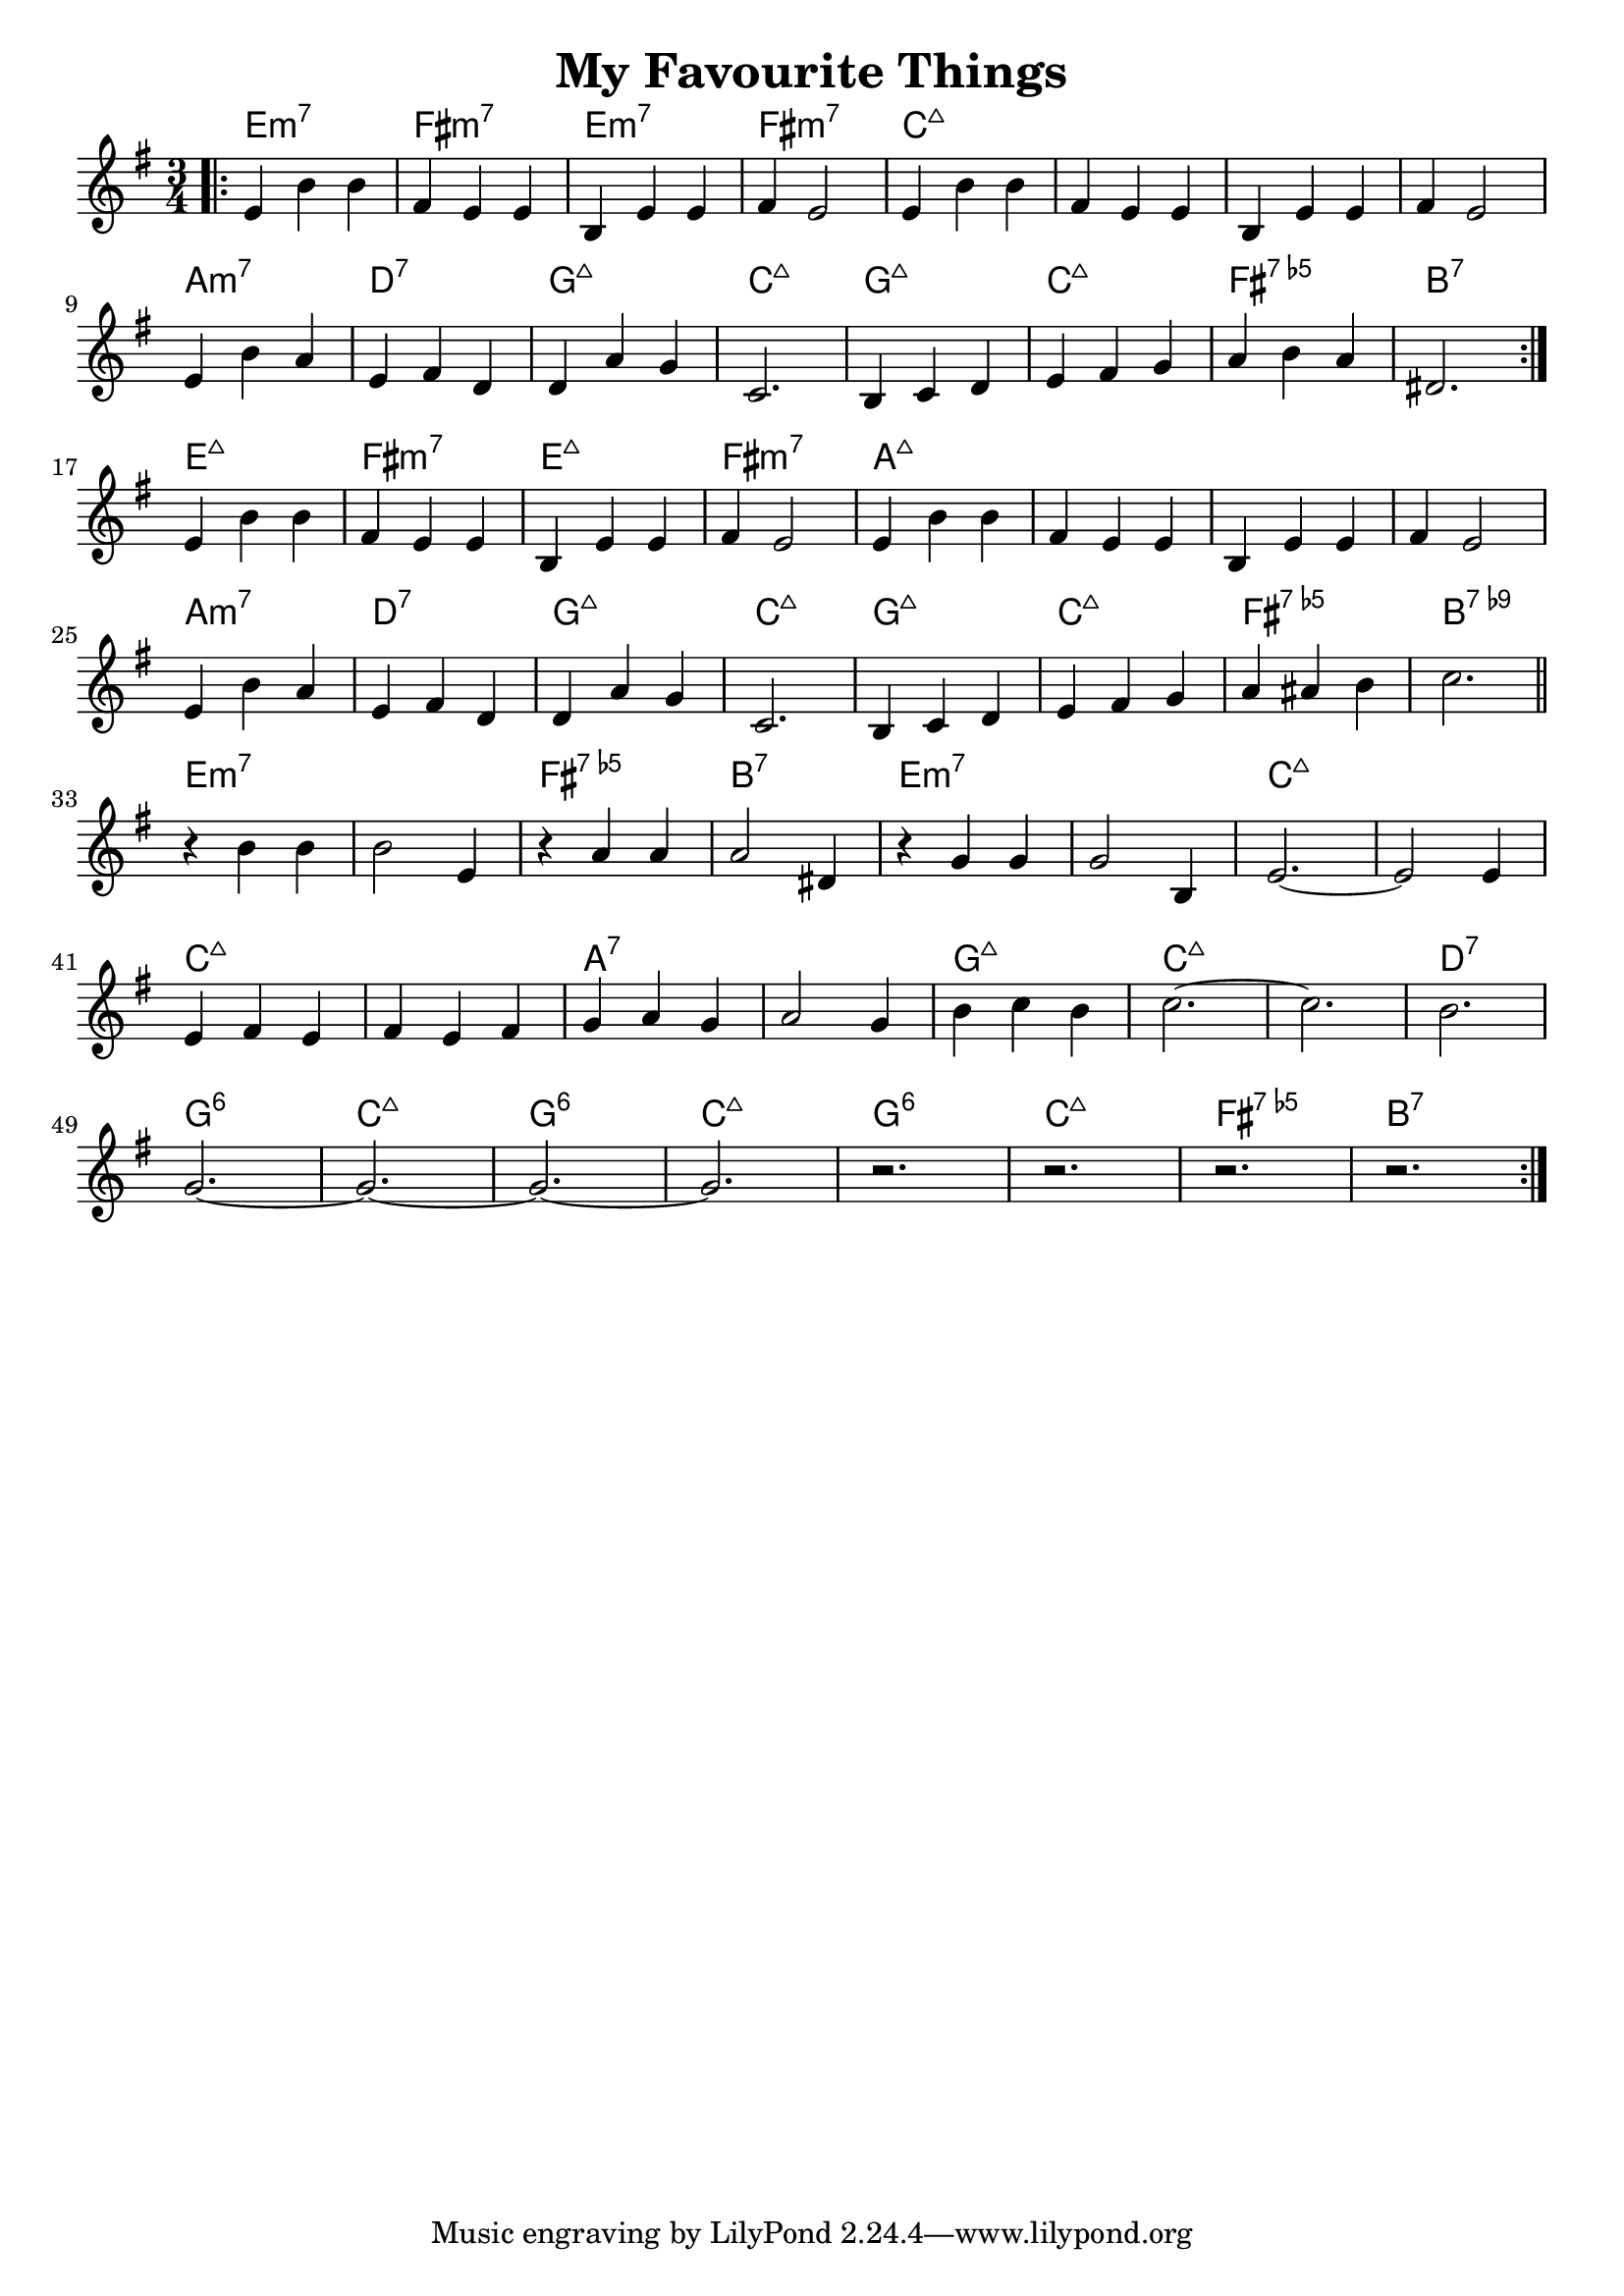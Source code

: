 \header {
  title = "My Favourite Things"
}

melody = \relative aes' {
  \clef treble
  \key e \minor
  \time 3/4
	   
  \repeat volta 2 { 
    \bar ".|:"
    e4   b'4 b4 |
    fis4 e4  e4 |
    b4   e4  e4 |
    fis4 e2     |
	
    e4   b'4 b4 |
    fis4 e4  e4 |
    b4   e4  e4 |
    fis4 e2     | \break
	
    e4 b'4  a4 |
    e4 fis4 d4 |
    d4 a'4  g4 |
    c,2.       |

    b4 c4   d4 |
    e4 fis4 g4 |
    a4 b4   a4 |
    dis,2.     | \break
  }
  
  e4   b'4 b4 |
  fis4 e4  e4 |
  b4   e4  e4 |
  fis4 e2     | 

  e4   b'4 b4 |
  fis4 e4  e4 |
  b4   e4  e4 |
  fis4 e2     | \break

  e4 b'4  a4 |
  e4 fis4 d4 |
  d4 a'4  g4 |
  c,2.       | 
  
  b4 c4   d4 |
  e4 fis4 g4 |
  a4 ais4 b4 |
  c2.        \bar "||" \break
  
  r4 b4 b4    |
  b2    e,4   |
  r4 a4 a4    |
  a2    dis,4 |
  
  r4 g4 g4  |
  g2    b,4 |
  e2.~      |
  e2    e4  | \break
  
  e4   fis4 e4   |
  fis4 e4   fis4 |
  g4   a4   g4   |
  a2        g4   |
  
  b4 c4 b4 |
  c2.~     |
  c2.      |
  b2.      | \break
  
  g2.~ |
  g2.~ |
  g2.~ |
  g2.  |
  
  r2.  |
  r2.  |
  r2.  |
  r2.  \bar ":|." 
}

harmonies = \chordmode {
  e2.:min7
  fis2.:min7
  e2.:min7
  fis2.:min7
  
  c2.:maj7
  c2.:maj7
  c2.:maj7
  c2.:maj7
  
  a2.:min7
  d2.:7
  g2.:maj7
  c2.:maj7

  g2.:maj7
  c2.:maj7
  fis2.:7.5-
  b2.:7
  
  
  e2.:maj7
  fis2.:min7
  e2.:maj7
  fis2.:min7
  
  a2.:maj7
  a2.:maj7
  a2.:maj7
  a2.:maj7
  
  a2.:min7
  d2.:7
  g2.:maj7
  c2.:maj7

  g2.:maj7
  c2.:maj7
  fis2.:7.5-
  b2.:7.9-
  
  
  e2.:min7
  e2.:min7
  fis2.:7.5-
  b2.:7
  
  e2.:min7
  e2.:min7
  c2.:maj7
  c2.:maj7
  
  c2.:maj7
  c2.:maj7
  a2.:7
  a2.:7
  
  g2.:maj7
  c2.:maj7
  c2.:maj7
  d2.:7
  
  g2.:6
  c2.:maj7
  g2.:6
  c2.:maj7
  
  g2.:6
  c2.:maj7
  fis2.:7.5-
  b2.:7
}

\layout {
  indent = #0
}

key = c
\score {
  <<
    \new ChordNames {
      \set chordChanges = ##t
      \transpose \key c \harmonies
    }
    \new Staff 
    \transpose \key c \melody
  >>
}
